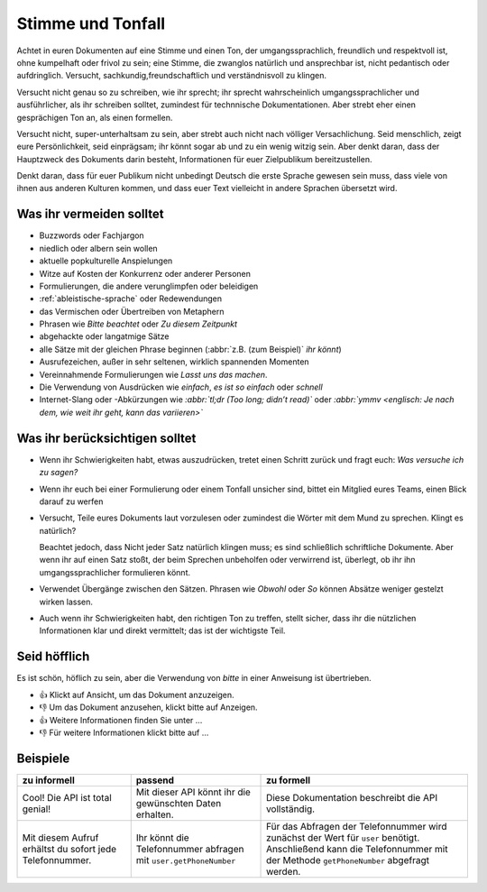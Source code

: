Stimme und Tonfall
==================

Achtet in euren Dokumenten auf eine Stimme und einen Ton, der
umgangssprachlich, freundlich und respektvoll ist, ohne kumpelhaft oder frivol
zu sein; eine Stimme, die zwanglos natürlich und ansprechbar ist, nicht
pedantisch oder aufdringlich. Versucht, sachkundig,freundschaftlich und
verständnisvoll zu klingen.

Versucht nicht genau so zu schreiben, wie ihr sprecht; ihr sprecht
wahrscheinlich umgangssprachlicher und ausführlicher, als ihr schreiben solltet,
zumindest für technnische Dokumentationen. Aber strebt eher einen gesprächigen
Ton an, als einen formellen.

Versucht nicht, super-unterhaltsam zu sein, aber strebt auch nicht nach völliger
Versachlichung. Seid menschlich, zeigt eure Persönlichkeit, seid einprägsam; ihr
könnt sogar ab und zu ein wenig witzig sein. Aber denkt daran, dass der
Hauptzweck des Dokuments darin besteht, Informationen für euer Zielpublikum
bereitzustellen.

Denkt daran, dass für euer Publikum nicht unbedingt Deutsch die erste Sprache
gewesen sein muss, dass viele von ihnen aus anderen Kulturen kommen, und dass
euer Text vielleicht in andere Sprachen übersetzt wird.

Was ihr vermeiden solltet
-------------------------

* Buzzwords oder Fachjargon
* niedlich oder albern sein wollen
* aktuelle popkulturelle Anspielungen
* Witze auf Kosten der Konkurrenz oder anderer Personen
* Formulierungen, die andere verunglimpfen oder beleidigen
* :ref:`ableistische-sprache` oder Redewendungen
* das Vermischen oder Übertreiben von Metaphern
* Phrasen wie *Bitte beachtet* oder *Zu diesem Zeitpunkt*
* abgehackte oder langatmige Sätze
* alle Sätze mit der gleichen Phrase beginnen (:abbr:`z.B. (zum Beispiel)` *ihr könnt*)
* Ausrufezeichen, außer in sehr seltenen, wirklich spannenden Momenten
* Vereinnahmende Formulierungen wie *Lasst uns das machen*.
* Die Verwendung von Ausdrücken wie *einfach*, *es ist so einfach* oder
  *schnell*
* Internet-Slang oder -Abkürzungen wie *:abbr:`tl;dr (Too long; didn’t read)`* oder
  *:abbr:`ymmv <englisch: Je nach dem, wie weit ihr geht, kann das variieren>`*

Was ihr berücksichtigen solltet
-------------------------------

* Wenn ihr Schwierigkeiten habt, etwas auszudrücken, tretet einen Schritt zurück
  und fragt euch: *Was versuche ich zu sagen?*
* Wenn ihr euch bei einer Formulierung oder einem Tonfall unsicher sind, bittet
  ein Mitglied eures Teams, einen Blick darauf zu werfen
* Versucht, Teile eures Dokuments laut vorzulesen oder zumindest die Wörter mit
  dem Mund zu sprechen. Klingt es natürlich?
  
  Beachtet jedoch, dass Nicht jeder Satz natürlich klingen muss; es sind
  schließlich schriftliche Dokumente. Aber wenn ihr auf einen Satz stoßt, der
  beim Sprechen unbeholfen oder verwirrend ist, überlegt, ob ihr ihn
  umgangssprachlicher formulieren könnt.

* Verwendet Übergänge zwischen den Sätzen. Phrasen wie *Obwohl* oder *So* können
  Absätze weniger gestelzt wirken lassen.
* Auch wenn ihr Schwierigkeiten habt, den richtigen Ton zu treffen, stellt
  sicher, dass ihr die nützlichen Informationen klar und direkt vermittelt; das
  ist der wichtigste Teil.

Seid höfflich
-------------

Es ist schön, höflich zu sein, aber die Verwendung von *bitte* in einer
Anweisung ist übertrieben.

* 👍 Klickt auf Ansicht, um das Dokument anzuzeigen.
* 👎 Um das Dokument anzusehen, klickt bitte auf Anzeigen.
* 👍 Weitere Informationen finden Sie unter …
* 👎 Für weitere Informationen klickt bitte auf …

Beispiele
---------
+-------------------------------+-------------------------------+-------------------------------+
| zu informell                  | passend                       | zu formell                    |
+===============================+===============================+===============================+
| Cool! Die API ist total       | Mit dieser API könnt ihr die  | Diese Dokumentation beschreibt|
| genial!                       | gewünschten Daten erhalten.   | die API vollständig.          |
+-------------------------------+-------------------------------+-------------------------------+
| Mit diesem Aufruf erhältst du | Ihr könnt die Telefonnummer   | Für das Abfragen der          |
| sofort jede Telefonnummer.    | abfragen mit                  | Telefonnummer wird zunächst   |
|                               | ``user.getPhoneNumber``       | der Wert für ``user``         |
|                               |                               | benötigt. Anschließend kann   |
|                               |                               | die Telefonnummer mit der     |
|                               |                               | Methode ``getPhoneNumber``    |
|                               |                               | abgefragt werden.             |
+-------------------------------+-------------------------------+-------------------------------+
